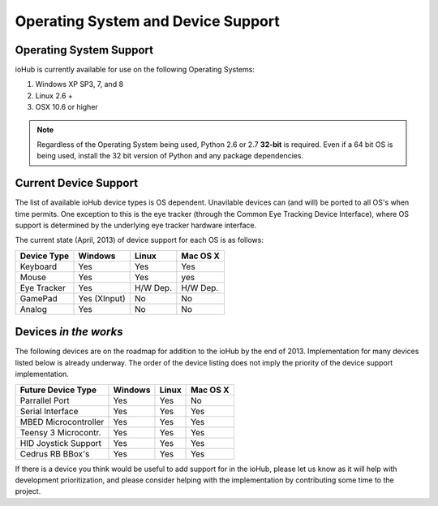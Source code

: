 ###################################
Operating System and Device Support
###################################
    

Operating System Support
#########################

ioHub is currently available for use on the following Operating Systems:

#. Windows XP SP3, 7, and 8
#. Linux 2.6 +
#. OSX 10.6 or higher 

.. note:: Regardless of the Operating System being used, Python 2.6 or 2.7 
    **32-bit** is required. Even if a 64 bit OS is being used, install the 32 bit 
    version of Python and any package dependencies.

Current Device Support
#######################
    
The list of available ioHub device types is OS dependent. Unavilable devices
can (and will) be ported to all OS's when time permits. One exception to this
is the eye tracker (through the Common Eye Tracking Device Interface), where
OS support is determined by the underlying eye tracker hardware interface.

The current state (April, 2013) of device support for each OS is as follows:

===================== ============= =========== =============== 
Device Type           Windows       Linux       Mac OS X
===================== ============= =========== =============== 
Keyboard              Yes           Yes         Yes
Mouse                 Yes           Yes         yes
Eye Tracker           Yes           H/W Dep.    H/W Dep.
GamePad               Yes (XInput)  No          No
Analog                Yes           No          No
===================== ============= =========== =============== 

Devices *in the works*
#######################

The following devices are on the roadmap for addition to the ioHub by the
end of 2013. Implementation for many devices listed below is already
underway. The order of the device listing 
does not imply the priority of the device support implementation.

===================== ============= =========== =============== 
Future Device Type    Windows       Linux       Mac OS X
===================== ============= =========== =============== 
Parrallel Port        Yes           Yes         No
Serial Interface      Yes           Yes         Yes
MBED Microcontroller  Yes           Yes         Yes
Teensy 3 Microcontr.  Yes           Yes         Yes
HID Joystick Support  Yes           Yes         Yes
Cedrus RB BBox's      Yes           Yes         Yes
===================== ============= =========== =============== 
 
If there is a device you think would be useful to add support for in the ioHub,
please let us know as it will help with development prioritization, 
and please consider helping with the implementation by contributing some time to the
project.


